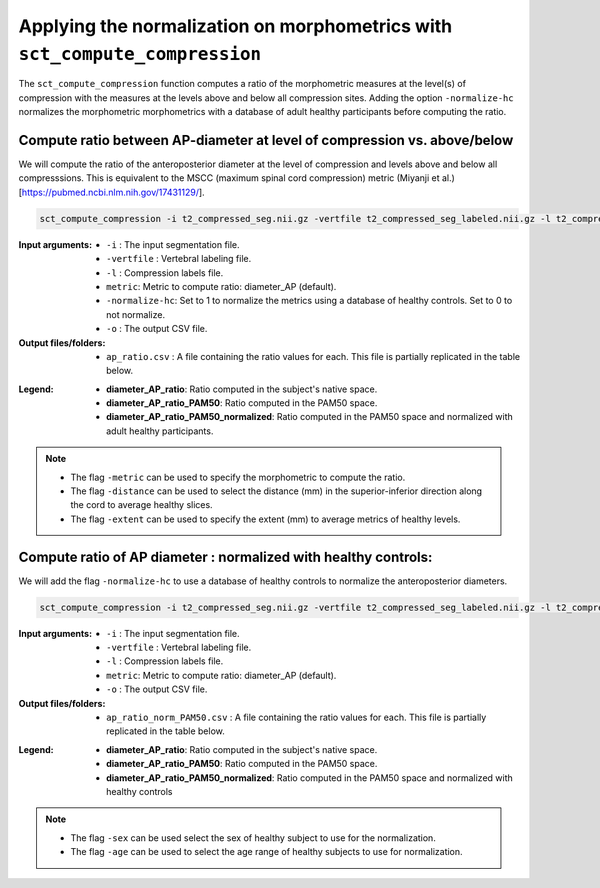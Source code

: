 .. _normalizing-morphometrics:

Applying the normalization on morphometrics with ``sct_compute_compression``
#######################################################################################

The ``sct_compute_compression`` function computes a ratio of the morphometric measures at the level(s) of compression with the measures at the levels above and below all compression sites. 
Adding the option ``-normalize-hc`` normalizes the morphometric morphometrics with a database of adult healthy participants before computing the ratio.

Compute ratio between **AP-diameter** at level of compression vs. above/below
--------------------------------------------------------------------------------
We will compute the ratio of the anteroposterior diameter at the level of compression and levels above and below all compresssions.
This is equivalent to the MSCC (maximum spinal cord compression) metric (Miyanji et al.)[https://pubmed.ncbi.nlm.nih.gov/17431129/].

.. code:: sh

   sct_compute_compression -i t2_compressed_seg.nii.gz -vertfile t2_compressed_seg_labeled.nii.gz -l t2_compressed_labels-compression.nii.gz -metric diameter_AP -normalize-hc 0 -o ap_ratio.csv
   
:Input arguments:
   - ``-i`` : The input segmentation file.
   - ``-vertfile`` : Vertebral labeling file.
   - ``-l`` : Compression labels file.
   - ``metric``: Metric to compute ratio: diameter_AP (default). 
   - ``-normalize-hc``: Set to 1 to normalize the metrics using a database of healthy controls. Set to 0 to not normalize.
   - ``-o`` : The output CSV file.
:Output files/folders:
   - ``ap_ratio.csv`` : A file containing the ratio values for each. This file is partially replicated in the table below.


.. csv-table:: Anterposterior diameter ratio with levels above and below all compressions.
   :file: ap_ratio.csv
   :header-rows: 1

:Legend:   
   - **diameter_AP_ratio**: Ratio computed in the subject's native space.
   - **diameter_AP_ratio_PAM50**: Ratio computed in the PAM50 space.
   - **diameter_AP_ratio_PAM50_normalized**: Ratio computed in the PAM50 space and normalized with adult healthy participants.


.. note::
   - The flag ``-metric`` can be used to specify the morphometric to compute the ratio.
   - The flag ``-distance`` can be used to select the distance (mm) in the superior-inferior direction along the cord to average healthy slices.
   - The flag ``-extent`` can be used to specify the extent (mm) to average metrics of healthy levels.


Compute ratio of **AP diameter** : normalized with healthy controls:
--------------------------------------------------------------------------------
We will add the flag ``-normalize-hc`` to use a database of healthy controls to normalize the anteroposterior diameters. 

.. code:: sh

   sct_compute_compression -i t2_compressed_seg.nii.gz -vertfile t2_compressed_seg_labeled.nii.gz -l t2_compressed_labels-compression.nii.gz -metric diameter_AP -normalize-hc 1 -o ap_ratio_norm_PAM50.csv

:Input arguments:
   - ``-i`` : The input segmentation file.
   - ``-vertfile`` : Vertebral labeling file.
   - ``-l`` : Compression labels file.
   - ``metric``: Metric to compute ratio: diameter_AP (default).
   - ``-o`` : The output CSV file.

:Output files/folders:
   - ``ap_ratio_norm_PAM50.csv`` : A file containing the ratio values for each. This file is partially replicated in the table below.

.. csv-table:: Anterposterior diameter ratio with levels above and below all compressions normalized with healthy controls.
   :file: ap_ratio_norm_PAM50.csv
   :header-rows: 1

:Legend:   
   - **diameter_AP_ratio**: Ratio computed in the subject's native space.
   - **diameter_AP_ratio_PAM50**: Ratio computed in the PAM50 space.
   - **diameter_AP_ratio_PAM50_normalized**: Ratio computed in the PAM50 space and normalized with healthy controls


.. note::
   - The flag ``-sex`` can be used select the sex of healthy subject to use for the normalization.
   - The flag ``-age`` can be used to select the age range of healthy subjects to use for normalization.